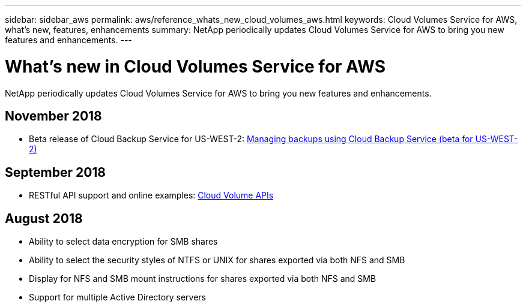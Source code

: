 ---
sidebar: sidebar_aws
permalink: aws/reference_whats_new_cloud_volumes_aws.html
keywords: Cloud Volumes Service for AWS, what's new, features, enhancements
summary: NetApp periodically updates Cloud Volumes Service for AWS to bring you new features and enhancements.
---

= What's new in Cloud Volumes Service for AWS
:toc: macro
:hardbreaks:
:nofooter:
:icons: font
:linkattrs:
:imagesdir: ./media/

[.lead]
NetApp periodically updates Cloud Volumes Service for AWS to bring you new features and enhancements.

== November 2018
* Beta release of Cloud Backup Service for US-WEST-2: link:reference_cloud_backup_service_intro.html[Managing backups using Cloud Backup Service (beta for US-WEST-2)]

== September 2018
* RESTful API support and online examples: link:reference_cloud_volume_apis.html[Cloud Volume APIs]

== August 2018

* Ability to select data encryption for SMB shares
* Ability to select the security styles of NTFS or UNIX for shares exported via both NFS and SMB
* Display for NFS and SMB mount instructions for shares exported via both NFS and SMB
* Support for multiple Active Directory servers
